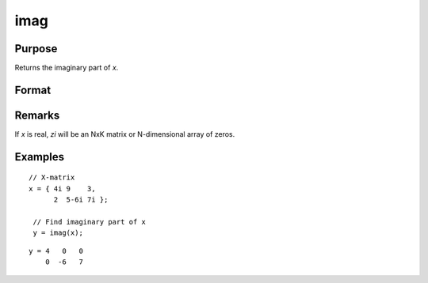 
imag
==============================================

Purpose
----------------

Returns the imaginary part of *x*.

Format
----------------
.. function:: zi = imag(x)

    :param x: data
    :type x: NxK matrix or N-dimensional array

    :returns: **zi** (*NxK matrix or N-dimensional array*) - the imaginary part of *x*.

Remarks
-------

If *x* is real, *zi* will be an NxK matrix or N-dimensional array of zeros.


Examples
----------------

::

    // X-matrix
    x = { 4i 9    3,
          2  5-6i 7i };

     // Find imaginary part of x
     y = imag(x);

::

    y = 4   0   0
        0  -6   7

.. seealso:: Functions :func:`complex`, :func:`real`

